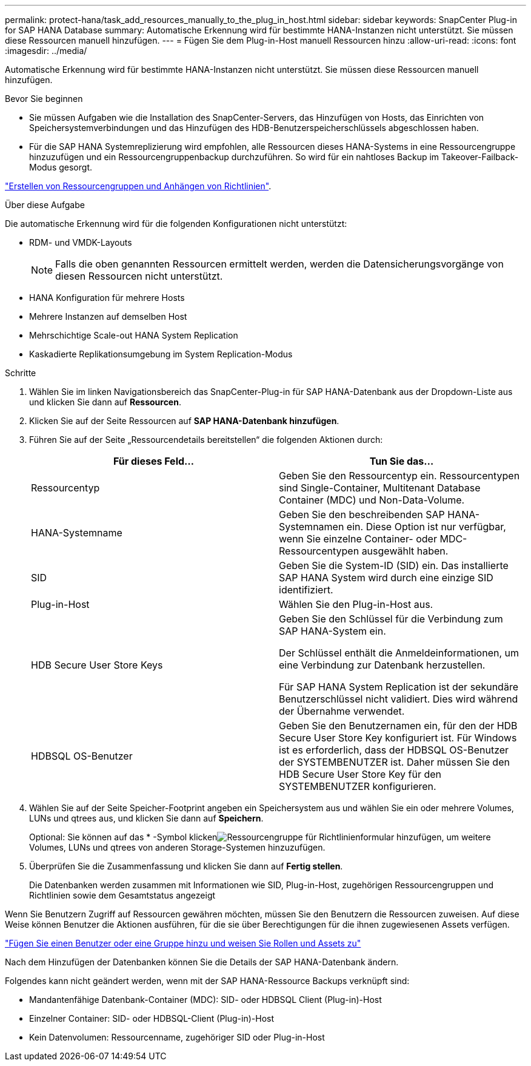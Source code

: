 ---
permalink: protect-hana/task_add_resources_manually_to_the_plug_in_host.html 
sidebar: sidebar 
keywords: SnapCenter Plug-in for SAP HANA Database 
summary: Automatische Erkennung wird für bestimmte HANA-Instanzen nicht unterstützt. Sie müssen diese Ressourcen manuell hinzufügen. 
---
= Fügen Sie dem Plug-in-Host manuell Ressourcen hinzu
:allow-uri-read: 
:icons: font
:imagesdir: ../media/


[role="lead"]
Automatische Erkennung wird für bestimmte HANA-Instanzen nicht unterstützt. Sie müssen diese Ressourcen manuell hinzufügen.

.Bevor Sie beginnen
* Sie müssen Aufgaben wie die Installation des SnapCenter-Servers, das Hinzufügen von Hosts, das Einrichten von Speichersystemverbindungen und das Hinzufügen des HDB-Benutzerspeicherschlüssels abgeschlossen haben.
* Für die SAP HANA Systemreplizierung wird empfohlen, alle Ressourcen dieses HANA-Systems in eine Ressourcengruppe hinzuzufügen und ein Ressourcengruppenbackup durchzuführen. So wird für ein nahtloses Backup im Takeover-Failback-Modus gesorgt.


link:task_create_resource_groups_and_attach_policies.html["Erstellen von Ressourcengruppen und Anhängen von Richtlinien"].

.Über diese Aufgabe
Die automatische Erkennung wird für die folgenden Konfigurationen nicht unterstützt:

* RDM- und VMDK-Layouts
+

NOTE: Falls die oben genannten Ressourcen ermittelt werden, werden die Datensicherungsvorgänge von diesen Ressourcen nicht unterstützt.

* HANA Konfiguration für mehrere Hosts
* Mehrere Instanzen auf demselben Host
* Mehrschichtige Scale-out HANA System Replication
* Kaskadierte Replikationsumgebung im System Replication-Modus


.Schritte
. Wählen Sie im linken Navigationsbereich das SnapCenter-Plug-in für SAP HANA-Datenbank aus der Dropdown-Liste aus und klicken Sie dann auf *Ressourcen*.
. Klicken Sie auf der Seite Ressourcen auf *SAP HANA-Datenbank hinzufügen*.
. Führen Sie auf der Seite „Ressourcendetails bereitstellen“ die folgenden Aktionen durch:
+
|===
| Für dieses Feld... | Tun Sie das... 


 a| 
Ressourcentyp
 a| 
Geben Sie den Ressourcentyp ein. Ressourcentypen sind Single-Container, Multitenant Database Container (MDC) und Non-Data-Volume.



 a| 
HANA-Systemname
 a| 
Geben Sie den beschreibenden SAP HANA-Systemnamen ein. Diese Option ist nur verfügbar, wenn Sie einzelne Container- oder MDC-Ressourcentypen ausgewählt haben.



 a| 
SID
 a| 
Geben Sie die System-ID (SID) ein. Das installierte SAP HANA System wird durch eine einzige SID identifiziert.



 a| 
Plug-in-Host
 a| 
Wählen Sie den Plug-in-Host aus.



 a| 
HDB Secure User Store Keys
 a| 
Geben Sie den Schlüssel für die Verbindung zum SAP HANA-System ein.

Der Schlüssel enthält die Anmeldeinformationen, um eine Verbindung zur Datenbank herzustellen.

Für SAP HANA System Replication ist der sekundäre Benutzerschlüssel nicht validiert. Dies wird während der Übernahme verwendet.



 a| 
HDBSQL OS-Benutzer
 a| 
Geben Sie den Benutzernamen ein, für den der HDB Secure User Store Key konfiguriert ist. Für Windows ist es erforderlich, dass der HDBSQL OS-Benutzer der SYSTEMBENUTZER ist. Daher müssen Sie den HDB Secure User Store Key für den SYSTEMBENUTZER konfigurieren.

|===
. Wählen Sie auf der Seite Speicher-Footprint angeben ein Speichersystem aus und wählen Sie ein oder mehrere Volumes, LUNs und qtrees aus, und klicken Sie dann auf *Speichern*.
+
Optional: Sie können auf das * -Symbol klickenimage:../media/add_policy_from_resourcegroup.gif["Ressourcengruppe für Richtlinienformular hinzufügen"], um weitere Volumes, LUNs und qtrees von anderen Storage-Systemen hinzuzufügen.

. Überprüfen Sie die Zusammenfassung und klicken Sie dann auf *Fertig stellen*.
+
Die Datenbanken werden zusammen mit Informationen wie SID, Plug-in-Host, zugehörigen Ressourcengruppen und Richtlinien sowie dem Gesamtstatus angezeigt



Wenn Sie Benutzern Zugriff auf Ressourcen gewähren möchten, müssen Sie den Benutzern die Ressourcen zuweisen. Auf diese Weise können Benutzer die Aktionen ausführen, für die sie über Berechtigungen für die ihnen zugewiesenen Assets verfügen.

link:https://docs.netapp.com/us-en/snapcenter/install/task_add_a_user_or_group_and_assign_role_and_assets.html["Fügen Sie einen Benutzer oder eine Gruppe hinzu und weisen Sie Rollen und Assets zu"]

Nach dem Hinzufügen der Datenbanken können Sie die Details der SAP HANA-Datenbank ändern.

Folgendes kann nicht geändert werden, wenn mit der SAP HANA-Ressource Backups verknüpft sind:

* Mandantenfähige Datenbank-Container (MDC): SID- oder HDBSQL Client (Plug-in)-Host
* Einzelner Container: SID- oder HDBSQL-Client (Plug-in)-Host
* Kein Datenvolumen: Ressourcenname, zugehöriger SID oder Plug-in-Host

